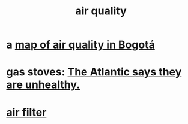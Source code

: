 :PROPERTIES:
:ID:       d2a5f3c5-294d-4cf7-bd76-732b9c4974a9
:END:
#+title: air quality
* a [[id:47883263-5c97-4a23-b19e-d6f592c8ddb2][map of air quality in Bogotá]]
* gas stoves: [[id:813e02f8-b151-4b7a-94ce-4adb03adff82][The Atlantic says they are unhealthy.]]
* [[id:5704b01c-3eaf-4adc-98a8-0c2c6804da08][air filter]]
